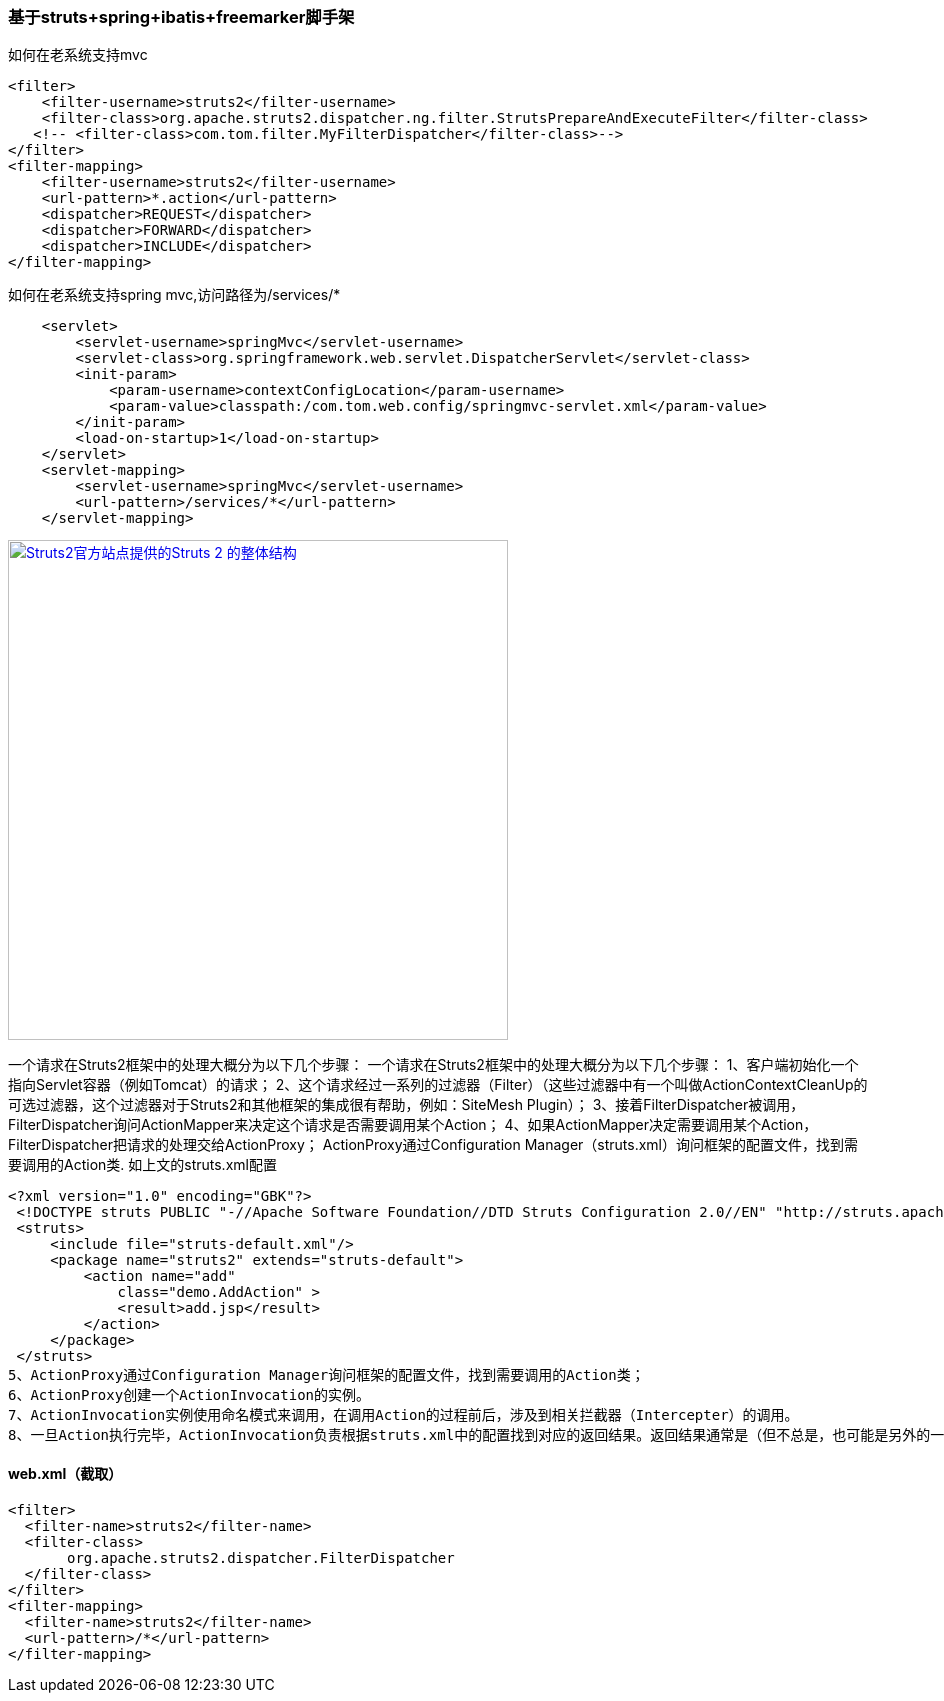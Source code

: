 === 基于struts+spring+ibatis+freemarker脚手架

如何在老系统支持mvc

[source]
<filter>
    <filter-username>struts2</filter-username>
    <filter-class>org.apache.struts2.dispatcher.ng.filter.StrutsPrepareAndExecuteFilter</filter-class>
   <!-- <filter-class>com.tom.filter.MyFilterDispatcher</filter-class>-->
</filter>
<filter-mapping>
    <filter-username>struts2</filter-username>
    <url-pattern>*.action</url-pattern>
    <dispatcher>REQUEST</dispatcher>
    <dispatcher>FORWARD</dispatcher>
    <dispatcher>INCLUDE</dispatcher>
</filter-mapping>

如何在老系统支持spring mvc,访问路径为/services/*
[source]
    <servlet>
        <servlet-username>springMvc</servlet-username>
        <servlet-class>org.springframework.web.servlet.DispatcherServlet</servlet-class>
        <init-param>
            <param-username>contextConfigLocation</param-username>
            <param-value>classpath:/com.tom.web.config/springmvc-servlet.xml</param-value>
        </init-param>
        <load-on-startup>1</load-on-startup>
    </servlet>
    <servlet-mapping>
        <servlet-username>springMvc</servlet-username>
        <url-pattern>/services/*</url-pattern>
    </servlet-mapping>
    
image::https://raw.githubusercontent.com/tomlxq/gs-struts2-spring-freemarker/master/src/doc/struts.png[Struts2官方站点提供的Struts 2 的整体结构,500,link="https://raw.githubusercontent.com/tomlxq/gs-struts2-spring-freemarker/master/src/doc/struts.png"]

一个请求在Struts2框架中的处理大概分为以下几个步骤：
一个请求在Struts2框架中的处理大概分为以下几个步骤：
1、客户端初始化一个指向Servlet容器（例如Tomcat）的请求；
2、这个请求经过一系列的过滤器（Filter）（这些过滤器中有一个叫做ActionContextCleanUp的可选过滤器，这个过滤器对于Struts2和其他框架的集成很有帮助，例如：SiteMesh Plugin）；
3、接着FilterDispatcher被调用，FilterDispatcher询问ActionMapper来决定这个请求是否需要调用某个Action；
4、如果ActionMapper决定需要调用某个Action，FilterDispatcher把请求的处理交给ActionProxy；
ActionProxy通过Configuration Manager（struts.xml）询问框架的配置文件，找到需要调用的Action类.
如上文的struts.xml配置

[source]
<?xml version="1.0" encoding="GBK"?>
 <!DOCTYPE struts PUBLIC "-//Apache Software Foundation//DTD Struts Configuration 2.0//EN" "http://struts.apache.org/dtds/struts-2.0.dtd">
 <struts>
     <include file="struts-default.xml"/>
     <package name="struts2" extends="struts-default">
         <action name="add" 
             class="demo.AddAction" >
             <result>add.jsp</result>
         </action>   
     </package>
 </struts>
5、ActionProxy通过Configuration Manager询问框架的配置文件，找到需要调用的Action类；
6、ActionProxy创建一个ActionInvocation的实例。
7、ActionInvocation实例使用命名模式来调用，在调用Action的过程前后，涉及到相关拦截器（Intercepter）的调用。
8、一旦Action执行完毕，ActionInvocation负责根据struts.xml中的配置找到对应的返回结果。返回结果通常是（但不总是，也可能是另外的一个Action链）一个需要被表示的JSP或者FreeMarker的模版。在表示的过程中可以使用Struts2框架中继承的标签。在这个过程中需要涉及到ActionMapper。

#### web.xml（截取）
[source]
<filter>
  <filter-name>struts2</filter-name>
  <filter-class>
       org.apache.struts2.dispatcher.FilterDispatcher
  </filter-class>
</filter>
<filter-mapping>
  <filter-name>struts2</filter-name>
  <url-pattern>/*</url-pattern>
</filter-mapping>